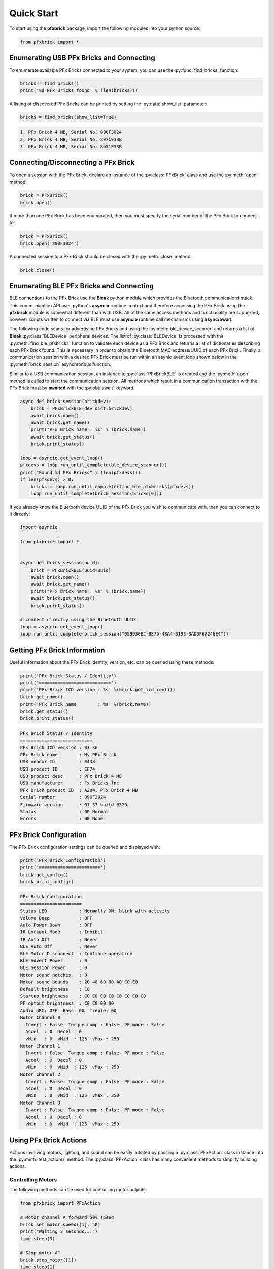 .. _quickstart:

Quick Start
===========

To start using the **pfxbrick** package, import the following modules into your python source:

.. code-block:: python

  from pfxbrick import *

Enumerating USB PFx Bricks and Connecting
-----------------------------------------

To enumerate available PFx Bricks connected to your system, you can use the :py:func:`find_bricks` function:

.. code-block:: python

  bricks = find_bricks()
  print('%d PFx Bricks found' % (len(bricks)))

A listing of discovered PFx Bricks can be printed by setting the :py:data:`show_list` parameter:

.. code-block:: python

  bricks = find_bricks(show_list=True)

.. code-block:: none

  1. PFx Brick 4 MB, Serial No: 890F3024
  2. PFx Brick 4 MB, Serial No: 897C933B
  3. PFx Brick 4 MB, Serial No: 8951E33B



Connecting/Disconnecting a PFx Brick
------------------------------------

To open a session with the PFx Brick, declare an instance of the :py:class:`PFxBrick` class and use the :py:meth:`open` method:

.. code-block:: python

  brick = PFxBrick()
  brick.open()

If more than one PFx Brick has been enumerated, then you must specify the serial number of the PFx Brick to connect to:

.. code-block:: python

  brick = PFxBrick()
  brick.open('890F3024')

A connected session to a PFx Brick should be closed with the :py:meth:`close` method:

.. code-block:: python

  brick.close()

Enumerating BLE PFx Bricks and Connecting
-----------------------------------------

BLE connections to the PFx Brick use the **Bleak** python module which provides the Bluetooth communications stack.  This communication API uses python's **asyncio** runtime context and therefore accessing the PFx Brick using the **pfxbrick** module is somewhat different than with USB.  All of the same access methods and functionality are supported, however scripts written to connect via BLE must use **asyncio** runtime call mechanisms using **async/await**.

The following code scans for advertising PFx Bricks and using the :py:meth:`ble_device_scanner` and returns a list of **Bleak** :py:class:`BLEDevice` peripheral devices.  The list of :py:class:`BLEDevice` is processed with the :py:meth:`find_ble_pfxbricks` function to validate each device as a PFx Brick and returns a list of dictionaries describing each PFx Brick found.  This is necessary in order to obtain the Bluetooth MAC address/UUID of each PFx Brick.  Finally, a communication session with a desired PFx Brick must be run within an asynio event loop shown below in the :py:meth:`brick_session` asynchronous function.

Similar to a USB communication session, an instance to :py:class:`PFxBrickBLE` is created and the :py:meth:`open` method is called to start the communication session.  All methods which result in a communication transaction with the PFx Brick must by **awaited** with the :py:obj:`await` keyword.

.. code-block:: python

  async def brick_session(brickdev):
      brick = PFxBrickBLE(dev_dict=brickdev)
      await brick.open()
      await brick.get_name()
      print("PFx Brick name : %s" % (brick.name))
      await brick.get_status()
      brick.print_status()

  loop = asyncio.get_event_loop()
  pfxdevs = loop.run_until_complete(ble_device_scanner())
  print("Found %d PFx Bricks" % (len(pfxdevs)))
  if len(pfxdevs) > 0:
      bricks = loop.run_until_complete(find_ble_pfxbricks(pfxdevs))
      loop.run_until_complete(brick_session(bricks[0]))

If you already know the Bluetooth device UUID of the PFx Brick you wish to communicate with, then you can connect to it directly:

.. code-block:: python

    import asyncio

    from pfxbrick import *


    async def brick_session(uuid):
        brick = PFxBrickBLE(uuid=uuid)
        await brick.open()
        await brick.get_name()
        print("PFx Brick name : %s" % (brick.name))
        await brick.get_status()
        brick.print_status()

    # connect directly using the Bluetooth UUID
    loop = asyncio.get_event_loop()
    loop.run_until_complete(brick_session("059930E2-BE75-48A4-B193-3AD3F67246E4"))


Getting PFx Brick Information
-----------------------------

Useful information about the PFx Brick identity, version, etc. can be queried using these methods:

.. hlist::
    :columns: 2

    * :py:meth:`PFxBrick.get_icd_rev`
    * :py:meth:`PFxBrick.get_name`
    * :py:meth:`PFxBrick.set_name`
    * :py:meth:`PFxBrick.get_status`
    * :py:meth:`PFxBrick.print_status`

.. code-block:: python

  print('PFx Brick Status / Identity')
  print('===========================')
  print('PFx Brick ICD version : %s' %(brick.get_icd_rev()))
  brick.get_name()
  print('PFx Brick name        : %s' %(brick.name))
  brick.get_status()
  brick.print_status()

.. code-block:: none

  PFx Brick Status / Identity
  ===========================
  PFx Brick ICD version : 03.36
  PFx Brick name        : My PFx Brick
  USB vendor ID         : 04D8
  USB product ID        : EF74
  USB product desc      : PFx Brick 4 MB
  USB manufacturer      : Fx Bricks Inc
  PFx Brick product ID  : A204, PFx Brick 4 MB
  Serial number         : 890F3024
  Firmware version      : 01.37 build 0529
  Status                : 00 Normal
  Errors                : 00 None

PFx Brick Configuration
-----------------------

The PFx Brick configuration settings can be queried and displayed with:

.. hlist::
    :columns: 2

    * :py:meth:`PFxBrick.get_config`
    * :py:meth:`PFxBrick.set_config`
    * :py:meth:`PFxBrick.print_config`

.. code-block:: python

  print('PFx Brick Configuration')
  print('=======================')
  brick.get_config()
  brick.print_config()

.. code-block:: none

  PFx Brick Configuration
  =======================
  Status LED            : Normally ON, blink with activity
  Volume Beep           : OFF
  Auto Power Down       : OFF
  IR Lockout Mode       : Inhibit
  IR Auto Off           : Never
  BLE Auto Off          : Never
  BLE Motor Disconnect  : Continue operation
  BLE Advert Power      : 0
  BLE Session Power     : 0
  Motor sound notches   : 8
  Motor sound bounds    : 20 40 60 80 A0 C0 E0
  Default brightness    : C0
  Startup brightness    : C0 C0 C0 C0 C0 C0 C0 C0
  PF output brightness  : C0 C0 00 00
  Audio DRC: OFF  Bass: 00  Treble: 00
  Motor Channel 0
    Invert : False  Torque comp : False  PF mode : False
    Accel  : 0  Decel : 0
    vMin   : 0  vMid  : 125  vMax : 250
  Motor Channel 1
    Invert : False  Torque comp : False  PF mode : False
    Accel  : 0  Decel : 0
    vMin   : 0  vMid  : 125  vMax : 250
  Motor Channel 2
    Invert : False  Torque comp : False  PF mode : False
    Accel  : 0  Decel : 0
    vMin   : 0  vMid  : 125  vMax : 250
  Motor Channel 3
    Invert : False  Torque comp : False  PF mode : False
    Accel  : 0  Decel : 0
    vMin   : 0  vMid  : 125  vMax : 250

Using PFx Brick Actions
-----------------------

Actions involving motors, lighting, and sound can be easily initiated by passing a :py:class:`PFxAction` class instance into the :py:meth:`test_action()` method.  The :py:class:`PFxAction` class has many convenient methods to simplify building actions.


Controlling Motors
******************

The following methods can be used for controlling motor outputs:

.. hlist::
    :columns: 2

    * :py:meth:`PFxBrick.set_motor_speed`
    * :py:meth:`PFxBrick.stop_motor`

.. code-block:: python

  from pfxbrick import PFxAction

  # Motor channel A forward 50% speed
  brick.set_motor_speed([1], 50)
  print("Waiting 3 seconds...")
  time.sleep(3)

  # Stop motor A"
  brick.stop_motor([1])
  time.sleep(1)

  # Motor channel A reverse 33% speed for 2 sec self-timed
  brick.set_motor_speed([1], -33, 2)


Controlling Lights
******************

Methods for configuring light effects include:

.. hlist::
    :columns: 2

    * :py:meth:`PFxBrick.light_on`
    * :py:meth:`PFxBrick.light_off`
    * :py:meth:`PFxBrick.light_toggle`
    * :py:meth:`PFxBrick.set_brightness`
    * :py:meth:`PFxBrick.light_fx`
    * :py:meth:`PFxBrick.combo_light_fx`

.. code-block:: python

  from pfxbrick import PFxAction
  from pfxbrick.pfx import *

  # Set lights 1, 2, 3, 4 ON
  brick.light_on([1, 2, 3, 4])

  # Set strobe lights 1, 4 ON, 1 sec period, 10% duty cycle, 2 flashes
  brick.light_fx([1,4], EVT_LIGHTFX_STROBE_P, \
      [EVT_PERIOD_1S, EVT_DUTYCY_10, EVT_BURST_COUNT_2, EVT_TRANSITION_ON])

  # Toggle linear sweep with 8 lights
  brick.combo_light_fx(EVT_COMBOFX_LIN_SWEEP, \
      [EVT_PERIOD_1S, EVT_FADE_FACTOR_30, EVT_SIZE_8_LIGHTS])


In order to use convenient parameter constants such as :py:const:`EVT_PERIOD_1S`, the :py:mod:`pfxbrick.pfx` module needs to be imported as shown above.

Controlling Audio
*****************

Methods for configuring sound effects include:

.. hlist::
    :columns: 2

    * :py:meth:`PFxBrick.play_audio_file`
    * :py:meth:`PFxBrick.repeat_audio_file`
    * :py:meth:`PFxBrick.stop_audio_file`
    * :py:meth:`PFxBrick.set_volume`
    * :py:meth:`PFxBrick.sound_fx`

Note that it is possible to specify an audio file by either its numeric file ID or filename.

.. code-block:: python

  from pfxbrick import *

  # Play sound file 1
  brick.play_audio_file(1)

  # Play audio file "LongBeep.wav" continuously
  brick.repeat_audio_file("LongBeep.wav")

  # Set audio volume to 30%
  brick.set_volume(30)

  #  Stop playback of audio file 2
  brick.stop_audio_file(2)

PFx Brick File System
---------------------

Access to the PFx Brick file system is provided by a few convenient methods as follows:

.. hlist::
    :columns: 2

    * :py:meth:`PFxBrick.refresh_file_dir`
    * :py:meth:`PFxBrick.put_file`
    * :py:meth:`PFxBrick.get_file`
    * :py:meth:`PFxBrick.remove_file`
    * :py:meth:`PFxBrick.format_fs`

Show the PFx Brick file system directory:

.. code-block:: python

  brick.refresh_file_dir()
  print(brick.filedir)

.. code-block:: none

  ID Name                       Size    Attr    User1    User2    CRC32
  01 Bark1.wav                  22.3 kB 0000 000056B0 00000046 9D26CE7C
  00 Hero                       55.5 kB 0000 0000D8BC 0000002C DC91BD91
  02 Sosumi                     27.1 kB 0000 000069C2 0000002C 997DD19B
  3 files, 110.6 kB used, 4067.3 kB remaining

Copying a file from the host to the PFx Brick:

.. code-block:: python

  # copy ./sounds/beep1.wav and assign file ID to 3
  brick.put_file(3, './sounds/beep1.wav')

Copy a file from the PFx Brick to the host:

.. code-block:: python

  # copy file ID 5
  brick.get_file(5)
  # copy file ID 1 and rename it as 'ringtone.wav' on host
  brick.get_file(1, 'ringtone.wav')

Removing a file from the PFx Brick:

.. code-block:: python

  # delete file ID 10
  brick.remove_file(10)

Running Scripts
---------------

Script files on the PFx Brick can be started and stopped with these methods:

.. hlist::
    :columns: 2

    * :py:meth:`PFxBrick.run_script`
    * :py:meth:`PFxBrick.stop_script`

Note that it is possible to specify a script file by either its unique numeric file ID or filename.
